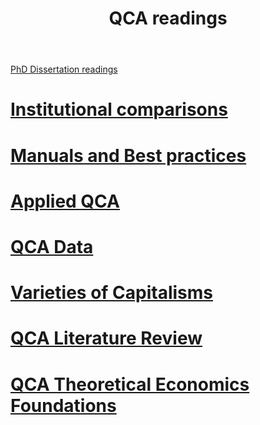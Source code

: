 #+title: QCA readings

[[file:20210210092453-phd_dissertation_readings.org][PhD Dissertation readings]]


* [[file:20210210184827-institutional_comparisons.org][Institutional comparisons]]




* [[file:20210210184910-manuals_and_best_practices.org][Manuals and Best practices]]

* [[file:20210210185026-applied_qca.org][Applied QCA]]

* [[file:20210210185414-qca_data.org][QCA Data]]

* [[file:20210210190446-variaeties_of_capitalisms.org][Varieties of Capitalisms]]

* [[file:20210216101138-qca_literature_review.org][QCA Literature Review]]

* [[file:20210216121647-qca_theoretical_economics_foundations.org][QCA Theoretical Economics Foundations]]
